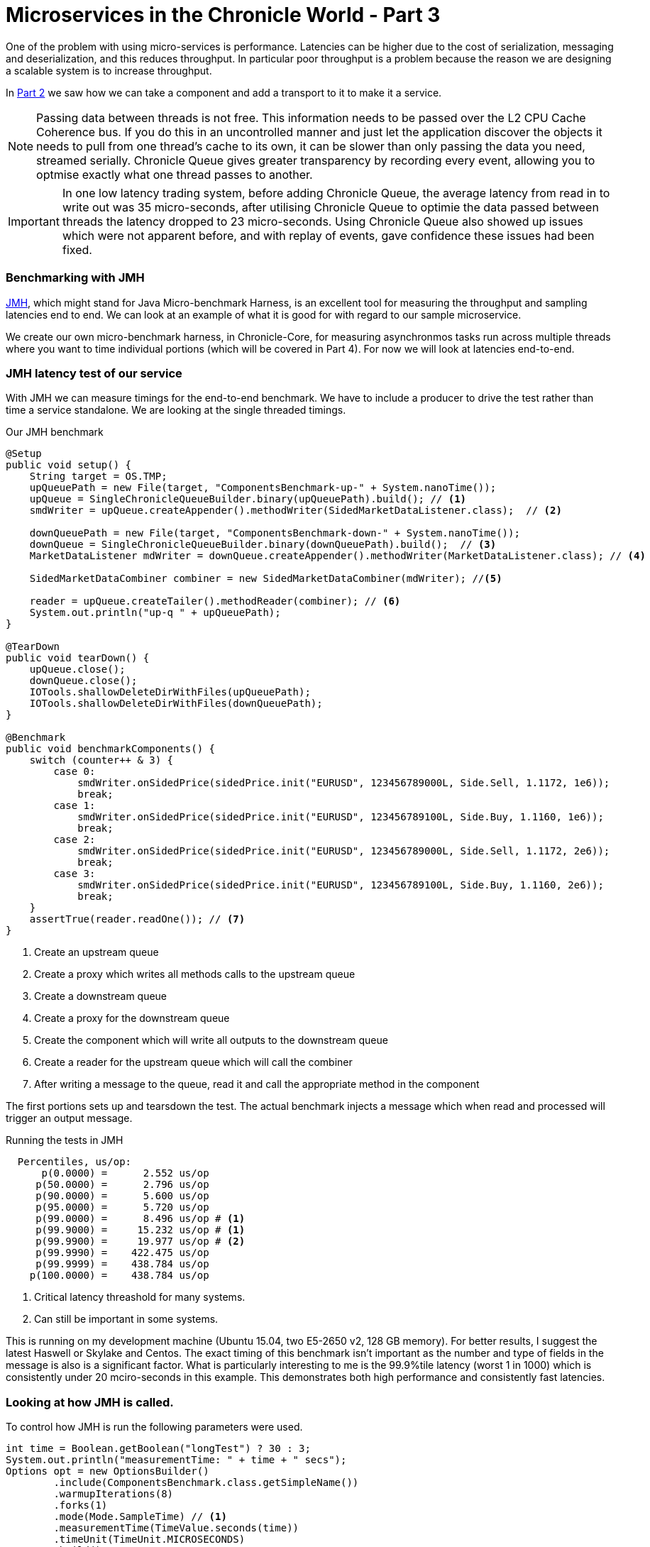 = Microservices in the Chronicle World - Part 3
:hp-tags: JMH, Chronicle-Queue, Microservices

One of the problem with using micro-services is performance.  Latencies can be higher due to the cost of serialization, messaging and deserialization, and this reduces throughput.  In particular poor throughput is a problem because the reason we are designing a scalable system is to increase throughput.

In https://vanilla-java.github.io/2016/03/24/Microservices-in-the-Chronicle-world-Part-2.html[Part 2] we saw how we can take a component and add a transport to it to make it a service.

NOTE: Passing data between threads is not free. This information needs to be passed over the L2 CPU Cache Coherence bus. If you do this in an uncontrolled manner and just let the application discover the objects it needs to pull from one thread's cache to its own, it can be slower than only passing the data you need, streamed serially. Chronicle Queue gives greater transparency by recording every event, allowing you to optmise exactly what one thread passes to another.

IMPORTANT: In one low latency trading system, before adding Chronicle Queue, the average latency from read in to write out was 35 micro-seconds, after utilising Chronicle Queue to optimie the data passed between threads the latency dropped to 23 micro-seconds. Using Chronicle Queue also showed up issues which were not apparent before, and with replay of events, gave confidence these issues had been fixed.

=== Benchmarking with JMH

http://openjdk.java.net/projects/code-tools/jmh/[JMH], which might stand for Java Micro-benchmark Harness, is an excellent tool for measuring the throughput and sampling latencies end to end.  We can look at an example of what it is good for with regard to our sample microservice.  

We create our own micro-benchmark harness, in Chronicle-Core, for measuring asynchronmos tasks run across multiple threads where you want to time individual portions (which will be covered in Part 4). For now we will look at latencies end-to-end.

=== JMH latency test of our service

With JMH we can measure timings for the end-to-end benchmark. We have to include a producer to drive the test rather than time a service standalone. We are looking at the single threaded timings.

.Our JMH benchmark
[source, java]
----
@Setup
public void setup() {
    String target = OS.TMP;
    upQueuePath = new File(target, "ComponentsBenchmark-up-" + System.nanoTime());
    upQueue = SingleChronicleQueueBuilder.binary(upQueuePath).build(); // <1>
    smdWriter = upQueue.createAppender().methodWriter(SidedMarketDataListener.class);  // <2>

    downQueuePath = new File(target, "ComponentsBenchmark-down-" + System.nanoTime());
    downQueue = SingleChronicleQueueBuilder.binary(downQueuePath).build();  // <3>
    MarketDataListener mdWriter = downQueue.createAppender().methodWriter(MarketDataListener.class); // <4>

    SidedMarketDataCombiner combiner = new SidedMarketDataCombiner(mdWriter); //<5>

    reader = upQueue.createTailer().methodReader(combiner); // <6>
    System.out.println("up-q " + upQueuePath);
}

@TearDown
public void tearDown() {
    upQueue.close();
    downQueue.close();
    IOTools.shallowDeleteDirWithFiles(upQueuePath);
    IOTools.shallowDeleteDirWithFiles(downQueuePath);
}

@Benchmark
public void benchmarkComponents() {
    switch (counter++ & 3) {
        case 0:
            smdWriter.onSidedPrice(sidedPrice.init("EURUSD", 123456789000L, Side.Sell, 1.1172, 1e6));
            break;
        case 1:
            smdWriter.onSidedPrice(sidedPrice.init("EURUSD", 123456789100L, Side.Buy, 1.1160, 1e6));
            break;
        case 2:
            smdWriter.onSidedPrice(sidedPrice.init("EURUSD", 123456789000L, Side.Sell, 1.1172, 2e6));
            break;
        case 3:
            smdWriter.onSidedPrice(sidedPrice.init("EURUSD", 123456789100L, Side.Buy, 1.1160, 2e6));
            break;
    }
    assertTrue(reader.readOne()); // <7>
}
----
<1> Create an upstream queue
<2> Create a proxy which writes all methods calls to the upstream queue
<3> Create a downstream queue
<4> Create a proxy for the downstream queue
<5> Create the component which will write all outputs to the downstream queue
<6> Create a reader for the upstream queue which will call the combiner
<7> After writing a message to the queue, read it and call the appropriate method in the component

The first portions sets up and tearsdown the test.  The actual benchmark injects a message which when read and processed will trigger an output message.

.Running the tests in JMH
----
  Percentiles, us/op:
      p(0.0000) =      2.552 us/op
     p(50.0000) =      2.796 us/op
     p(90.0000) =      5.600 us/op
     p(95.0000) =      5.720 us/op
     p(99.0000) =      8.496 us/op # <1>
     p(99.9000) =     15.232 us/op # <1>
     p(99.9900) =     19.977 us/op # <2>
     p(99.9990) =    422.475 us/op
     p(99.9999) =    438.784 us/op
    p(100.0000) =    438.784 us/op
----
<1> Critical latency threashold for many systems.
<2> Can still be important in some systems.

This is running on my development machine (Ubuntu 15.04, two E5-2650 v2, 128 GB memory).  For better results, I suggest the latest Haswell or Skylake and Centos.  The exact timing of this benchmark isn't important as the number and type of fields in the message is also is a significant factor.  What is particularly interesting to me is the 99.9%tile latency (worst 1 in 1000) which is consistently under 20 mciro-seconds in this example.  This demonstrates both high performance and consistently fast latencies.

=== Looking at how JMH is called.

To control how JMH is run the following parameters were used.

[source, java]
----
int time = Boolean.getBoolean("longTest") ? 30 : 3;
System.out.println("measurementTime: " + time + " secs");
Options opt = new OptionsBuilder()
        .include(ComponentsBenchmark.class.getSimpleName())
        .warmupIterations(8)
        .forks(1)
        .mode(Mode.SampleTime) // <1>
        .measurementTime(TimeValue.seconds(time))
        .timeUnit(TimeUnit.MICROSECONDS)
        .build();

new Runner(opt).run();
----
<1> `SampleTime` mode to test latencies rather than throughput.

However, I have had trouble profiling and debugging JMH benchmarks so I change the way the test is run depending on how it is started

.Running in Flight Recorder and Debug
[source, java]
----
if (Jvm.isFlightRecorder()) {
    // -verbose:gc -XX:+UnlockCommercialFeatures -XX:+FlightRecorder 
    // -XX:StartFlightRecording=dumponexit=true,filename=myrecording.jfr,settings=profile 
    // -XX:+UnlockDiagnosticVMOptions -XX:+DebugNonSafepoints <2>
    System.out.println("Detected Flight Recorder");
    main.setup();
    long start = System.currentTimeMillis();
    while (start + 60e3 > System.currentTimeMillis()) { // <1>
        for (int i = 0; i < 1000; i++)
            main.benchmarkComponents();
    }
    main.tearDown();

} else if (Jvm.isDebug()) {
    for (int i = 0; i < 10; i++) {
        runAll(main, Setup.class);
        runAll(main, Benchmark.class);
        runAll(main, TearDown.class);
    }
----
<1> Run for 1 minute before shutting down.
<2> Enable profiling between safepoints.

=== In our next part

https://vanilla-java.github.io/2016/03/29/Microservices-in-the-Chronicle-world-Part-4.html[Part 4: How can we time just the component running in another thread]. In particular see how long it takes to read, process and write each message with individual timings.


